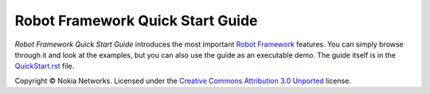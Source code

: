 Robot Framework Quick Start Guide
=================================

*Robot Framework Quick Start Guide* introduces the most important `Robot
Framework <http://robotframework.org>`_ features. You can simply browse
through it and look at the examples, but you can also use the guide as
an executable demo. The guide itself is in the `<QuickStart.rst>`_ file. 

Copyright © Nokia Networks. Licensed under the `Creative Commons
Attribution 3.0 Unported`__ license.

__ http://creativecommons.org/licenses/by/3.0/
